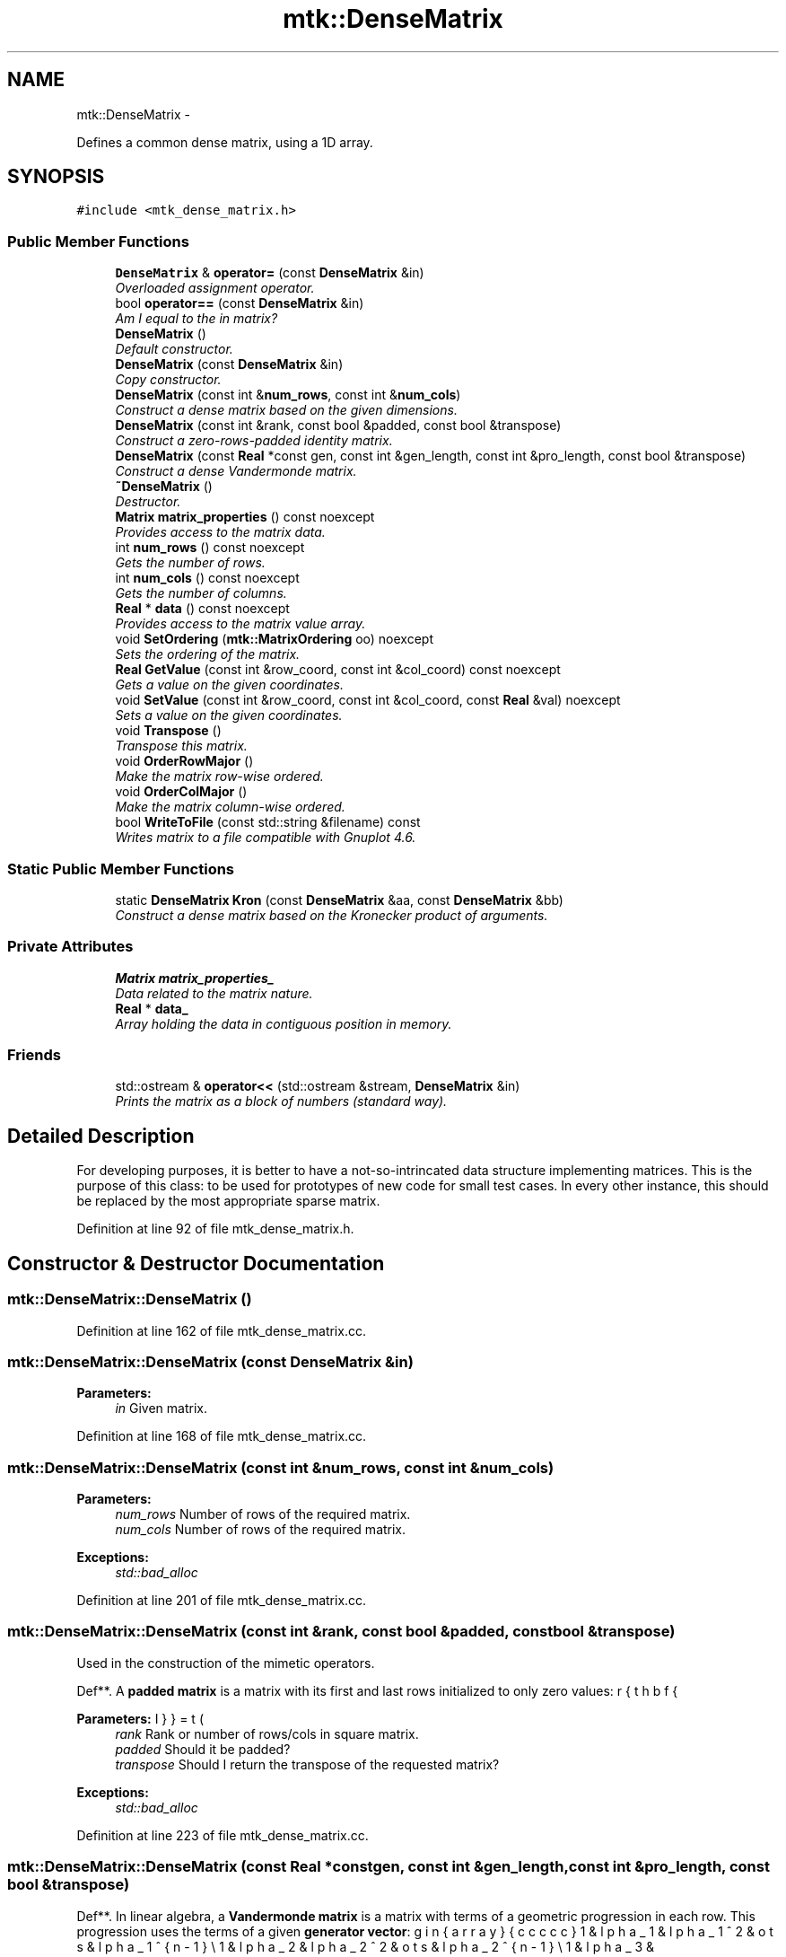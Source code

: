 .TH "mtk::DenseMatrix" 3 "Thu Nov 26 2015" "MTK: Mimetic Methods Toolkit" \" -*- nroff -*-
.ad l
.nh
.SH NAME
mtk::DenseMatrix \- 
.PP
Defines a common dense matrix, using a 1D array\&.  

.SH SYNOPSIS
.br
.PP
.PP
\fC#include <mtk_dense_matrix\&.h>\fP
.SS "Public Member Functions"

.in +1c
.ti -1c
.RI "\fBDenseMatrix\fP & \fBoperator=\fP (const \fBDenseMatrix\fP &in)"
.br
.RI "\fIOverloaded assignment operator\&. \fP"
.ti -1c
.RI "bool \fBoperator==\fP (const \fBDenseMatrix\fP &in)"
.br
.RI "\fIAm I equal to the in matrix? \fP"
.ti -1c
.RI "\fBDenseMatrix\fP ()"
.br
.RI "\fIDefault constructor\&. \fP"
.ti -1c
.RI "\fBDenseMatrix\fP (const \fBDenseMatrix\fP &in)"
.br
.RI "\fICopy constructor\&. \fP"
.ti -1c
.RI "\fBDenseMatrix\fP (const int &\fBnum_rows\fP, const int &\fBnum_cols\fP)"
.br
.RI "\fIConstruct a dense matrix based on the given dimensions\&. \fP"
.ti -1c
.RI "\fBDenseMatrix\fP (const int &rank, const bool &padded, const bool &transpose)"
.br
.RI "\fIConstruct a zero-rows-padded identity matrix\&. \fP"
.ti -1c
.RI "\fBDenseMatrix\fP (const \fBReal\fP *const gen, const int &gen_length, const int &pro_length, const bool &transpose)"
.br
.RI "\fIConstruct a dense Vandermonde matrix\&. \fP"
.ti -1c
.RI "\fB~DenseMatrix\fP ()"
.br
.RI "\fIDestructor\&. \fP"
.ti -1c
.RI "\fBMatrix\fP \fBmatrix_properties\fP () const noexcept"
.br
.RI "\fIProvides access to the matrix data\&. \fP"
.ti -1c
.RI "int \fBnum_rows\fP () const noexcept"
.br
.RI "\fIGets the number of rows\&. \fP"
.ti -1c
.RI "int \fBnum_cols\fP () const noexcept"
.br
.RI "\fIGets the number of columns\&. \fP"
.ti -1c
.RI "\fBReal\fP * \fBdata\fP () const noexcept"
.br
.RI "\fIProvides access to the matrix value array\&. \fP"
.ti -1c
.RI "void \fBSetOrdering\fP (\fBmtk::MatrixOrdering\fP oo) noexcept"
.br
.RI "\fISets the ordering of the matrix\&. \fP"
.ti -1c
.RI "\fBReal\fP \fBGetValue\fP (const int &row_coord, const int &col_coord) const noexcept"
.br
.RI "\fIGets a value on the given coordinates\&. \fP"
.ti -1c
.RI "void \fBSetValue\fP (const int &row_coord, const int &col_coord, const \fBReal\fP &val) noexcept"
.br
.RI "\fISets a value on the given coordinates\&. \fP"
.ti -1c
.RI "void \fBTranspose\fP ()"
.br
.RI "\fITranspose this matrix\&. \fP"
.ti -1c
.RI "void \fBOrderRowMajor\fP ()"
.br
.RI "\fIMake the matrix row-wise ordered\&. \fP"
.ti -1c
.RI "void \fBOrderColMajor\fP ()"
.br
.RI "\fIMake the matrix column-wise ordered\&. \fP"
.ti -1c
.RI "bool \fBWriteToFile\fP (const std::string &filename) const "
.br
.RI "\fIWrites matrix to a file compatible with Gnuplot 4\&.6\&. \fP"
.in -1c
.SS "Static Public Member Functions"

.in +1c
.ti -1c
.RI "static \fBDenseMatrix\fP \fBKron\fP (const \fBDenseMatrix\fP &aa, const \fBDenseMatrix\fP &bb)"
.br
.RI "\fIConstruct a dense matrix based on the Kronecker product of arguments\&. \fP"
.in -1c
.SS "Private Attributes"

.in +1c
.ti -1c
.RI "\fBMatrix\fP \fBmatrix_properties_\fP"
.br
.RI "\fIData related to the matrix nature\&. \fP"
.ti -1c
.RI "\fBReal\fP * \fBdata_\fP"
.br
.RI "\fIArray holding the data in contiguous position in memory\&. \fP"
.in -1c
.SS "Friends"

.in +1c
.ti -1c
.RI "std::ostream & \fBoperator<<\fP (std::ostream &stream, \fBDenseMatrix\fP &in)"
.br
.RI "\fIPrints the matrix as a block of numbers (standard way)\&. \fP"
.in -1c
.SH "Detailed Description"
.PP 
For developing purposes, it is better to have a not-so-intrincated data structure implementing matrices\&. This is the purpose of this class: to be used for prototypes of new code for small test cases\&. In every other instance, this should be replaced by the most appropriate sparse matrix\&. 
.PP
Definition at line 92 of file mtk_dense_matrix\&.h\&.
.SH "Constructor & Destructor Documentation"
.PP 
.SS "mtk::DenseMatrix::DenseMatrix ()"

.PP
Definition at line 162 of file mtk_dense_matrix\&.cc\&.
.SS "mtk::DenseMatrix::DenseMatrix (const \fBDenseMatrix\fP &in)"

.PP
\fBParameters:\fP
.RS 4
\fIin\fP Given matrix\&. 
.RE
.PP

.PP
Definition at line 168 of file mtk_dense_matrix\&.cc\&.
.SS "mtk::DenseMatrix::DenseMatrix (const int &num_rows, const int &num_cols)"

.PP
\fBParameters:\fP
.RS 4
\fInum_rows\fP Number of rows of the required matrix\&. 
.br
\fInum_cols\fP Number of rows of the required matrix\&.
.RE
.PP
\fBExceptions:\fP
.RS 4
\fIstd::bad_alloc\fP 
.RE
.PP

.PP
Definition at line 201 of file mtk_dense_matrix\&.cc\&.
.SS "mtk::DenseMatrix::DenseMatrix (const int &rank, const bool &padded, const bool &transpose)"
Used in the construction of the mimetic operators\&.
.PP
Def**\&. A \fBpadded matrix\fP is a matrix with its first and last rows initialized to only zero values:
.PP
\[ \bar{\mathbf{I}} = \left(\begin{array}{ccccc} 0 & 0 & 0 & \dots & 0 \\ 1 & 0 & 0 & \dots & 0 \\ 0 & 1 & 0 & \dots & 0 \\ \vdots & \vdots & \vdots & \ddots & \vdots \\ 0 & 0 & 0 & \dots & 1 \\ 0 & 0 & 0 & \dots & 0 \end{array}\right) \].PP
\fBParameters:\fP
.RS 4
\fIrank\fP Rank or number of rows/cols in square matrix\&. 
.br
\fIpadded\fP Should it be padded? 
.br
\fItranspose\fP Should I return the transpose of the requested matrix?
.RE
.PP
\fBExceptions:\fP
.RS 4
\fIstd::bad_alloc\fP 
.RE
.PP

.PP
Definition at line 223 of file mtk_dense_matrix\&.cc\&.
.SS "mtk::DenseMatrix::DenseMatrix (const \fBReal\fP *constgen, const int &gen_length, const int &pro_length, const bool &transpose)"
Def**\&. In linear algebra, a \fBVandermonde matrix\fP is a matrix with terms of a geometric progression in each row\&. This progression uses the terms of a given \fBgenerator vector\fP:
.PP
\[ \mathbf{V} = \left(\begin{array}{ccccc} 1 & \alpha_1 & \alpha_1^2 & \dots & \alpha_1^{n-1}\\ 1 & \alpha_2 & \alpha_2^2 & \dots & \alpha_2^{n-1}\\ 1 & \alpha_3 & \alpha_3^2 & \dots & \alpha_3^{n-1}\\ \vdots & \vdots & \vdots & \ddots &\vdots \\ 1 & \alpha_m & \alpha_m^2 & \dots & \alpha_m^{n-1} \end{array}\right) \].PP
This constructor generates a Vandermonde matrix, as defined above\&.
.PP
Obs**\&. It in important to understand that the generator vectors to be used are nothing but a very particular instance of a grid\&. These are little chunks, little samples, if you will, of a grid which is rectangular and uniform\&. So the selected samples, on the \fBmtk::Div1D\fP and \fBmtk::Grad1D\fP, basically represent the entire space, the entire grid\&. This is why nor the CRS nor the CBS algorithms may work for irregular geometries, such as curvilinear grids\&.
.PP
\fBParameters:\fP
.RS 4
\fIgen\fP Given generator vector\&. 
.br
\fIgen_length\fP Length generator vector\&. 
.br
\fIpro_length\fP Length the progression\&. 
.br
\fItranspose\fP Should the transpose be created instead?
.RE
.PP
\fBExceptions:\fP
.RS 4
\fIstd::bad_alloc\fP 
.RE
.PP

.PP
Definition at line 264 of file mtk_dense_matrix\&.cc\&.
.SS "mtk::DenseMatrix::~DenseMatrix ()"

.PP
Definition at line 312 of file mtk_dense_matrix\&.cc\&.
.SH "Member Function Documentation"
.PP 
.SS "\fBmtk::Real\fP * mtk::DenseMatrix::data () const\fC [noexcept]\fP"

.PP
\fBReturns:\fP
.RS 4
Pointer to an array of \fBmtk::Real\fP\&. 
.RE
.PP

.PP
Definition at line 343 of file mtk_dense_matrix\&.cc\&.
.SS "\fBmtk::Real\fP mtk::DenseMatrix::GetValue (const int &row_coord, const int &col_coord) const\fC [noexcept]\fP"

.PP
\fBParameters:\fP
.RS 4
\fIrow_coord\fP Row coordinate\&. 
.br
\fIcol_coord\fP Column coordinate\&.
.RE
.PP
\fBReturns:\fP
.RS 4
The required value at the specified coordinates\&. 
.RE
.PP

.PP
Definition at line 348 of file mtk_dense_matrix\&.cc\&.
.SS "\fBmtk::DenseMatrix\fP mtk::DenseMatrix::Kron (const \fBDenseMatrix\fP &aa, const \fBDenseMatrix\fP &bb)\fC [static]\fP"

.PP
\fBParameters:\fP
.RS 4
\fIaa\fP First matrix\&. 
.br
\fIbb\fP Second matrix\&.
.RE
.PP
\fBExceptions:\fP
.RS 4
\fIstd::bad_alloc\fP 
.RE
.PP
\fBTodo\fP
.RS 4
Implement Kronecker product using the BLAS\&. 
.RE
.PP

.PP
Definition at line 490 of file mtk_dense_matrix\&.cc\&.
.SS "\fBmtk::Matrix\fP mtk::DenseMatrix::matrix_properties () const\fC [noexcept]\fP"

.PP
\fBReturns:\fP
.RS 4
Pointer to a \fBMatrix\fP\&. 
.RE
.PP

.PP
Definition at line 318 of file mtk_dense_matrix\&.cc\&.
.SS "int mtk::DenseMatrix::num_cols () const\fC [noexcept]\fP"

.PP
\fBReturns:\fP
.RS 4
Number of columns of the matrix\&. 
.RE
.PP

.PP
Definition at line 338 of file mtk_dense_matrix\&.cc\&.
.SS "int mtk::DenseMatrix::num_rows () const\fC [noexcept]\fP"

.PP
\fBReturns:\fP
.RS 4
Number of rows of the matrix\&. 
.RE
.PP

.PP
Definition at line 333 of file mtk_dense_matrix\&.cc\&.
.SS "\fBmtk::DenseMatrix\fP & mtk::DenseMatrix::operator= (const \fBDenseMatrix\fP &in)"

.PP
Definition at line 100 of file mtk_dense_matrix\&.cc\&.
.SS "bool mtk::DenseMatrix::operator== (const \fBDenseMatrix\fP &in)"

.PP
Definition at line 141 of file mtk_dense_matrix\&.cc\&.
.SS "void mtk::DenseMatrix::OrderColMajor ()"

.PP
\fBTodo\fP
.RS 4
Improve this so that no new arrays have to be created\&. 
.RE
.PP

.PP
Definition at line 451 of file mtk_dense_matrix\&.cc\&.
.SS "void mtk::DenseMatrix::OrderRowMajor ()"

.PP
\fBTodo\fP
.RS 4
Improve this so that no new arrays have to be created\&. 
.RE
.PP

.PP
Definition at line 410 of file mtk_dense_matrix\&.cc\&.
.SS "void mtk::DenseMatrix::SetOrdering (\fBmtk::MatrixOrdering\fPoo)\fC [noexcept]\fP"

.PP
\fBParameters:\fP
.RS 4
\fIoo\fP Ordering\&.
.RE
.PP
\fBReturns:\fP
.RS 4
The required value at the specified coordinates\&. 
.RE
.PP

.PP
Definition at line 323 of file mtk_dense_matrix\&.cc\&.
.SS "void mtk::DenseMatrix::SetValue (const int &row_coord, const int &col_coord, const \fBReal\fP &val)\fC [noexcept]\fP"

.PP
\fBParameters:\fP
.RS 4
\fIrow_coord\fP Row coordinate\&. 
.br
\fIcol_coord\fP Column coordinate\&. 
.br
\fIval\fP Row Actual value to be inserted\&. 
.RE
.PP

.PP
Definition at line 360 of file mtk_dense_matrix\&.cc\&.
.SS "void mtk::DenseMatrix::Transpose ()"

.PP
\fBTodo\fP
.RS 4
Improve this so that no extra arrays have to be created\&. 
.RE
.PP

.PP
Definition at line 373 of file mtk_dense_matrix\&.cc\&.
.SS "bool mtk::DenseMatrix::WriteToFile (const std::string &filename) const"

.PP
\fBParameters:\fP
.RS 4
\fIfilename\fP Name of the output file\&.
.RE
.PP
\fBReturns:\fP
.RS 4
Success of the file writing process\&.
.RE
.PP
\fBSee also:\fP
.RS 4
http://www.gnuplot.info/ 
.RE
.PP

.PP
Definition at line 531 of file mtk_dense_matrix\&.cc\&.
.SH "Friends And Related Function Documentation"
.PP 
.SS "std::ostream& operator<< (std::ostream &stream, \fBmtk::DenseMatrix\fP &in)\fC [friend]\fP"

.PP
Definition at line 77 of file mtk_dense_matrix\&.cc\&.
.SH "Member Data Documentation"
.PP 
.SS "\fBReal\fP* mtk::DenseMatrix::data_\fC [private]\fP"

.PP
Definition at line 285 of file mtk_dense_matrix\&.h\&.
.SS "\fBMatrix\fP mtk::DenseMatrix::matrix_properties_\fC [private]\fP"

.PP
Definition at line 283 of file mtk_dense_matrix\&.h\&.

.SH "Author"
.PP 
Generated automatically by Doxygen for MTK: Mimetic Methods Toolkit from the source code\&.

